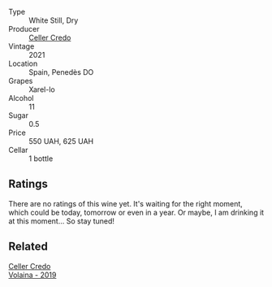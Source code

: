 #+attr_html: :class wine-main-image
[[file:/images/7f/805a08-23ec-44bb-8542-316c2c0b861a/2023-01-16-16-39-36-IMG-4362@512.webp]]

- Type :: White Still, Dry
- Producer :: [[barberry:/producers/4108850c-f630-467f-98c0-bbbf9edd63f5][Celler Credo]]
- Vintage :: 2021
- Location :: Spain, Penedès DO
- Grapes :: Xarel-lo
- Alcohol :: 11
- Sugar :: 0.5
- Price :: 550 UAH, 625 UAH
- Cellar :: 1 bottle

** Ratings

There are no ratings of this wine yet. It's waiting for the right moment, which could be today, tomorrow or even in a year. Or maybe, I am drinking it at this moment... So stay tuned!

** Related

#+begin_export html
<div class="flex-container">
  <a class="flex-item flex-item-left" href="/wines/5ec0f776-6f1c-498c-91a2-49113781200a.html">
    <img class="flex-bottle" src="/images/5e/c0f776-6f1c-498c-91a2-49113781200a/2023-01-16-16-37-35-IMG-4360@512.webp"></img>
    <section class="h">Celler Credo</section>
    <section class="h text-bolder">Volaina - 2019</section>
  </a>

</div>
#+end_export
